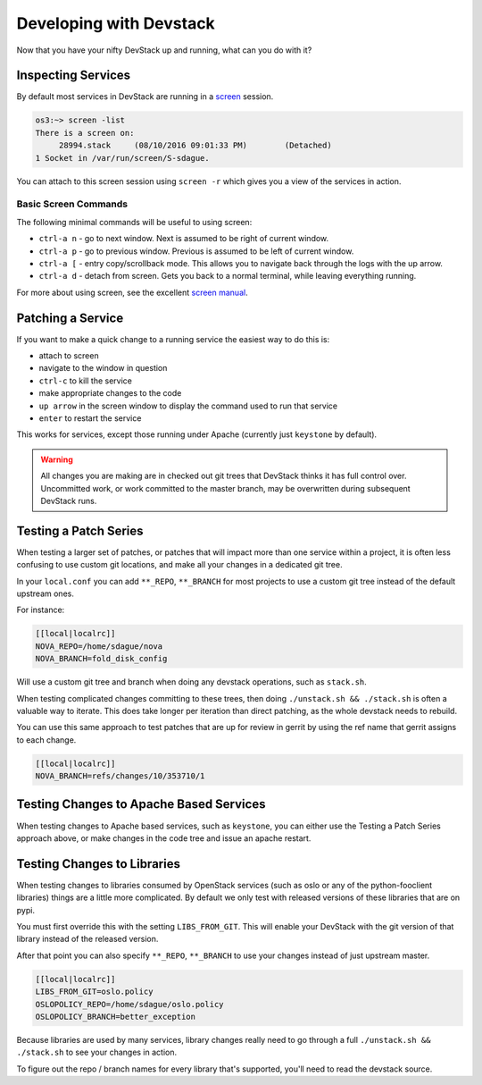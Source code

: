 ==========================
 Developing with Devstack
==========================

Now that you have your nifty DevStack up and running, what can you do
with it?

Inspecting Services
===================

By default most services in DevStack are running in a `screen
<https://www.gnu.org/software/screen/manual/screen.html>`_
session.

.. code-block:: bash

   os3:~> screen -list
   There is a screen on:
        28994.stack	(08/10/2016 09:01:33 PM)	(Detached)
   1 Socket in /var/run/screen/S-sdague.

You can attach to this screen session using ``screen -r`` which gives
you a view of the services in action.

.. image:: assets/images/screen_session_1.png
   :width: 100%

Basic Screen Commands
---------------------

The following minimal commands will be useful to using screen:

* ``ctrl-a n`` - go to next window. Next is assumed to be right of
  current window.
* ``ctrl-a p`` - go to previous window. Previous is assumed to be left
  of current window.
* ``ctrl-a [`` - entry copy/scrollback mode. This allows you to
  navigate back through the logs with the up arrow.
* ``ctrl-a d`` - detach from screen. Gets you back to a normal
  terminal, while leaving everything running.

For more about using screen, see the excellent `screen manual
<https://www.gnu.org/software/screen/manual/screen.html>`_.

Patching a Service
==================

If you want to make a quick change to a running service the easiest
way to do this is:

* attach to screen
* navigate to the window in question
* ``ctrl-c`` to kill the service
* make appropriate changes to the code
* ``up arrow`` in the screen window to display the command used to run
  that service
* ``enter`` to restart the service

This works for services, except those running under Apache (currently
just ``keystone`` by default).

.. warning::

   All changes you are making are in checked out git trees that
   DevStack thinks it has full control over. Uncommitted work, or
   work committed to the master branch, may be overwritten during
   subsequent DevStack runs.

Testing a Patch Series
======================

When testing a larger set of patches, or patches that will impact more
than one service within a project, it is often less confusing to use
custom git locations, and make all your changes in a dedicated git
tree.

In your ``local.conf`` you can add ``**_REPO``, ``**_BRANCH`` for most projects
to use a custom git tree instead of the default upstream ones.

For instance:

.. code-block:: bash

   [[local|localrc]]
   NOVA_REPO=/home/sdague/nova
   NOVA_BRANCH=fold_disk_config

Will use a custom git tree and branch when doing any devstack
operations, such as ``stack.sh``.

When testing complicated changes committing to these trees, then doing
``./unstack.sh && ./stack.sh`` is often a valuable way to
iterate. This does take longer per iteration than direct patching, as
the whole devstack needs to rebuild.

You can use this same approach to test patches that are up for review
in gerrit by using the ref name that gerrit assigns to each change.

.. code-block:: bash

   [[local|localrc]]
   NOVA_BRANCH=refs/changes/10/353710/1


Testing Changes to Apache Based Services
========================================

When testing changes to Apache based services, such as ``keystone``,
you can either use the Testing a Patch Series approach above, or make
changes in the code tree and issue an apache restart.


Testing Changes to Libraries
============================

When testing changes to libraries consumed by OpenStack services (such
as oslo or any of the python-fooclient libraries) things are a little
more complicated. By default we only test with released versions of
these libraries that are on pypi.

You must first override this with the setting ``LIBS_FROM_GIT``. This
will enable your DevStack with the git version of that library instead
of the released version.

After that point you can also specify ``**_REPO``, ``**_BRANCH`` to use
your changes instead of just upstream master.

.. code-block:: bash

   [[local|localrc]]
   LIBS_FROM_GIT=oslo.policy
   OSLOPOLICY_REPO=/home/sdague/oslo.policy
   OSLOPOLICY_BRANCH=better_exception

Because libraries are used by many services, library changes really
need to go through a full ``./unstack.sh && ./stack.sh`` to see your
changes in action.

To figure out the repo / branch names for every library that's
supported, you'll need to read the devstack source.
